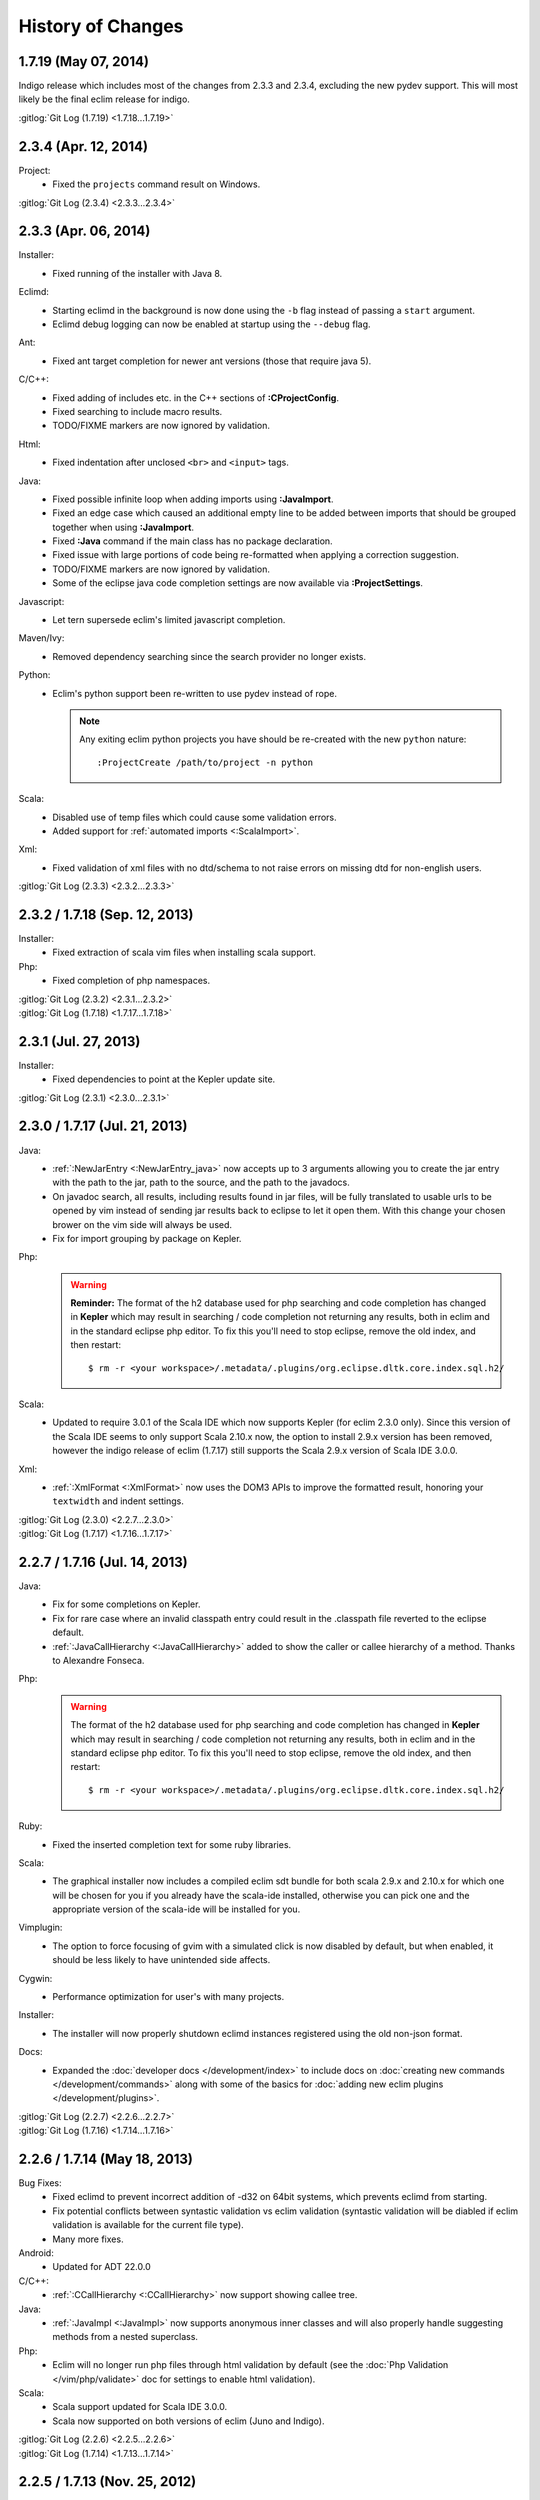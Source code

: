 .. Copyright (C) 2005 - 2014  Eric Van Dewoestine

   This program is free software: you can redistribute it and/or modify
   it under the terms of the GNU General Public License as published by
   the Free Software Foundation, either version 3 of the License, or
   (at your option) any later version.

   This program is distributed in the hope that it will be useful,
   but WITHOUT ANY WARRANTY; without even the implied warranty of
   MERCHANTABILITY or FITNESS FOR A PARTICULAR PURPOSE.  See the
   GNU General Public License for more details.

   You should have received a copy of the GNU General Public License
   along with this program.  If not, see <http://www.gnu.org/licenses/>.

History of Changes
==================

.. _1.7.19:

1.7.19 (May 07, 2014)
---------------------

Indigo release which includes most of the changes from 2.3.3 and 2.3.4,
excluding the new pydev support. This will most likely be the final eclim
release for indigo.

| :gitlog:`Git Log (1.7.19) <1.7.18...1.7.19>`

.. _2.3.4:

2.3.4 (Apr. 12, 2014)
---------------------

Project:
  - Fixed the ``projects`` command result on Windows.

| :gitlog:`Git Log (2.3.4) <2.3.3...2.3.4>`

.. _2.3.3:

2.3.3 (Apr. 06, 2014)
---------------------

Installer:
  - Fixed running of the installer with Java 8.

Eclimd:
  - Starting eclimd in the background is now done using the ``-b`` flag instead
    of passing a ``start`` argument.
  - Eclimd debug logging can now be enabled at startup using the ``--debug``
    flag.

Ant:
  - Fixed ant target completion for newer ant versions (those that require java
    5).

C/C++:
  - Fixed adding of includes etc. in the C++ sections of **:CProjectConfig**.
  - Fixed searching to include macro results.
  - TODO/FIXME markers are now ignored by validation.

Html:
  - Fixed indentation after unclosed ``<br>`` and ``<input>`` tags.

Java:
  - Fixed possible infinite loop when adding imports using **:JavaImport**.
  - Fixed an edge case which caused an additional empty line to be added between
    imports that should be grouped together when using **:JavaImport**.
  - Fixed **:Java** command if the main class has no package declaration.
  - Fixed issue with large portions of code being re-formatted when applying a
    correction suggestion.
  - TODO/FIXME markers are now ignored by validation.
  - Some of the eclipse java code completion settings are now available via
    **:ProjectSettings**.

Javascript:
  - Let tern supersede eclim's limited javascript completion.

Maven/Ivy:
  - Removed dependency searching since the search provider no longer exists.

Python:
  - Eclim's python support been re-written to use pydev instead of rope.

    .. note::

      Any exiting eclim python projects you have should be re-created with the
      new ``python`` nature:

      ::

        :ProjectCreate /path/to/project -n python

Scala:
  - Disabled use of temp files which could cause some validation errors.
  - Added support for :ref:`automated imports <:ScalaImport>`.

Xml:
  - Fixed validation of xml files with no dtd/schema to not raise errors on
    missing dtd for non-english users.

| :gitlog:`Git Log (2.3.3) <2.3.2...2.3.3>`

.. _2.3.2:
.. _1.7.18:

2.3.2 / 1.7.18 (Sep. 12, 2013)
------------------------------

Installer:
  - Fixed extraction of scala vim files when installing scala support.

Php:
  - Fixed completion of php namespaces.

| :gitlog:`Git Log (2.3.2) <2.3.1...2.3.2>`
| :gitlog:`Git Log (1.7.18) <1.7.17...1.7.18>`

.. _2.3.1:

2.3.1 (Jul. 27, 2013)
---------------------

Installer:
  - Fixed dependencies to point at the Kepler update site.

| :gitlog:`Git Log (2.3.1) <2.3.0...2.3.1>`

.. _2.3.0:
.. _1.7.17:

2.3.0 / 1.7.17 (Jul. 21, 2013)
------------------------------

Java:
  - :ref:`:NewJarEntry <:NewJarEntry_java>` now accepts up to 3 arguments
    allowing you to create the jar entry with the path to the jar, path to the
    source, and the path to the javadocs.
  - On javadoc search, all results, including results found in jar files, will
    be fully translated to usable urls to be opened by vim instead of sending
    jar results back to eclipse to let it open them. With this change your
    chosen brower on the vim side will always be used.
  - Fix for import grouping by package on Kepler.

Php:
  .. warning::

    **Reminder:** The format of the h2 database used for php searching and code
    completion has changed in **Kepler** which may result in searching / code
    completion not returning any results, both in eclim and in the standard
    eclipse php editor.  To fix this you'll need to stop eclipse, remove the old
    index, and then restart:

    ::

      $ rm -r <your workspace>/.metadata/.plugins/org.eclipse.dltk.core.index.sql.h2/

Scala:
  - Updated to require 3.0.1 of the Scala IDE which now supports Kepler (for
    eclim 2.3.0 only). Since this version of the Scala IDE seems to only support
    Scala 2.10.x now, the option to install 2.9.x version has been removed,
    however the indigo release of eclim (1.7.17) still supports the Scala 2.9.x
    version of Scala IDE 3.0.0.

Xml:
  - :ref:`:XmlFormat <:XmlFormat>` now uses the DOM3 APIs to improve the
    formatted result, honoring your ``textwidth`` and indent settings.

| :gitlog:`Git Log (2.3.0) <2.2.7...2.3.0>`
| :gitlog:`Git Log (1.7.17) <1.7.16...1.7.17>`

.. _2.2.7:
.. _1.7.16:

2.2.7 / 1.7.16 (Jul. 14, 2013)
------------------------------

Java:
  - Fix for some completions on Kepler.
  - Fix for rare case where an invalid classpath entry could result in the
    .classpath file reverted to the eclipse default.
  - :ref:`:JavaCallHierarchy <:JavaCallHierarchy>` added to show the caller or
    callee hierarchy of a method. Thanks to Alexandre Fonseca.

Php:
  .. warning::

    The format of the h2 database used for php searching and code completion has
    changed in **Kepler** which may result in searching / code completion not
    returning any results, both in eclim and in the standard eclipse php editor.
    To fix this you'll need to stop eclipse, remove the old index, and then
    restart:

    ::

      $ rm -r <your workspace>/.metadata/.plugins/org.eclipse.dltk.core.index.sql.h2/

Ruby:
  - Fixed the inserted completion text for some ruby libraries.

Scala:
  - The graphical installer now includes a compiled eclim sdt bundle for both
    scala 2.9.x and 2.10.x for which one will be chosen for you if you already
    have the scala-ide installed, otherwise you can pick one and the appropriate
    version of the scala-ide will be installed for you.

Vimplugin:
  - The option to force focusing of gvim with a simulated click is now disabled
    by default, but when enabled, it should be less likely to have unintended
    side affects.

Cygwin:
  - Performance optimization for user's with many projects.

Installer:
  - The installer will now properly shutdown eclimd instances registered using
    the old non-json format.

Docs:
  - Expanded the :doc:`developer docs </development/index>` to include docs on
    :doc:`creating new commands </development/commands>` along with some of the
    basics for :doc:`adding new eclim plugins </development/plugins>`.

| :gitlog:`Git Log (2.2.7) <2.2.6...2.2.7>`
| :gitlog:`Git Log (1.7.16) <1.7.14...1.7.16>`

.. _2.2.6:
.. _1.7.14:

2.2.6 / 1.7.14 (May 18, 2013)
------------------------------

Bug Fixes:
  - Fixed eclimd to prevent incorrect addition of -d32 on 64bit systems, which
    prevents eclimd from starting.
  - Fix potential conflicts between syntastic validation vs eclim validation
    (syntastic validation will be diabled if eclim validation is available for
    the current file type).
  - Many more fixes.

Android:
  - Updated for ADT 22.0.0

C/C++:
  - :ref:`:CCallHierarchy <:CCallHierarchy>` now support showing callee tree.

Java:
  - :ref:`:JavaImpl <:JavaImpl>` now supports anonymous inner classes and will
    also properly handle suggesting methods from a nested superclass.

Php:
  - Eclim will no longer run php files through html validation by default (see
    the :doc:`Php Validation </vim/php/validate>` doc for settings to enable
    html validation).

Scala:
  - Scala support updated for Scala IDE 3.0.0.
  - Scala now supported on both versions of eclim (Juno and Indigo).

| :gitlog:`Git Log (2.2.6) <2.2.5...2.2.6>`
| :gitlog:`Git Log (1.7.14) <1.7.13...1.7.14>`

.. _2.2.5:
.. _1.7.13:

2.2.5 / 1.7.13 (Nov. 25, 2012)
------------------------------

Eclim:
  - 1.7.13 and above will now support Eclipse 3.8 as well as 3.7.
  - Fix :ref:`:ProjectGrep <:ProjectGrep>` and :ref:`:ProjectTodo
    <:ProjectTodo>` to search in all of the project's links as well.
  - Other minor bug fixes.

| :gitlog:`Git Log (2.2.5) <2.2.4...2.2.5>`
| :gitlog:`Git Log (1.7.13) <1.7.12...1.7.13>`

.. _2.2.4:
.. _1.7.12:

2.2.4 / 1.7.12 (Nov. 18, 2012)
------------------------------

Eclim:
  - Updated :ref:`:ProjectTree <:ProjectTree>` and :ref:`:ProjectTab
    <:ProjectTab>` to support an arbitrary directory as an argument, allowing
    you to use the command for project's not managed by eclipse/eclim. :TreeTab
    has been removed since the update to :ProjectTab makes it redundant.
  - Creation of projects in nested directories in the eclipse workspace (vs at
    the root of the workspace) is now properly supported through eclim.

Android:
  - Updated for ADT 21.0.0.

C/C++:
  - Fix placement of some error markers.

Php:
  - Some indentation fixes.

| :gitlog:`Git Log (2.2.4) <2.2.3...2.2.4>`
| :gitlog:`Git Log (1.7.12) <1.7.11...1.7.12>`

.. _2.2.3:
.. _1.7.11:

2.2.3 / 1.7.11 (Oct. 19, 2012)
------------------------------

Eclim:
  - Fixes execution of eclim commands from vim on Windows when using the
    external nailgun client (vs the python client).

| :gitlog:`Git Log (2.2.3) <2.2.2...2.2.3>`
| :gitlog:`Git Log (1.7.11) <1.7.10...1.7.11>`

.. _2.2.2:
.. _1.7.10:

2.2.2 / 1.7.10 (Oct. 07, 2012)
------------------------------

Eclimd:
  - Updated eclimd script for Linux/OSX to supply reasonable defaults for heap
    and perm gen space if not already set by ~/.eclimrc.

C/C++:
  - Fixed C++ project creation to auto add the required C nature.
  - Fixed C/C++ issues introduced by the eclipse 4.2.1 release (project
    create/refresh and call hierarchy).

Java:
  - :JavaImportSort, :JavaImportClean, and :JavaImportMissing all removed in
    favor of a new command which performs the functionality of all three:
    :ref:`:JavaImportOrganize <:JavaImportOrganize>`
  - The vim option g:EclimJavaImportExclude has been replaced with the eclim
    setting :ref:`org.eclim.java.import.exclude <org.eclim.java.import.exclude>`.
  - The vim option g:EclimJavaImportPackageSeparationLevel has been replaced
    with the eclim setting :ref:`org.eclim.java.import.package_separation_level
    <org.eclim.java.import.package_separation_level>`.
  - g:EclimJavaBeanInsertIndexed vim variable removed in favor of suffixing
    :JavaGetSet methods with '!'.
  - :JavaCorrect, :JavaImpl, :JavaDelegate, :JavaConstructor, and :JUnitImpl
    all now perform their code manipulations using eclipse operations.
  - Initial support added for running :JavaSearch commands from source file
    results (library source files) not in a project.
  - g:EclimJavaCheckstyleOnSave replaced with the eclim setting
    :ref:`org.eclim.java.checkstyle.onvalidate
    <org.eclim.java.checkstyle.onvalidate>`.
  - g:EclimJavaSrcValidate renamed to g:EclimJavaValidate.
  - :JUnitExecute replaced with a new and improved :ref:`:JUnit <:JUnit>`
    command.
  - Added the command :ref:`:JUnitFindTest <:JUnitFindTest>` to open the
    corresponding test for the current file.
  - Removed :Javac command since eclipse's continuous incremental builds
    typically make the :Javac call a no op, and in cases where you need to
    induce compilation, :ref:`:ProjectBuild <:ProjectBuild>` does so in a
    language agnostic way.
  - Added :ref:`:JavaMove <:JavaMove>` command to move a java source file from
    one package to another.
  - Added :ref:`:JavaDocPreview <:JavaDocPreview>` to display the javadoc of
    the element under the cursor in vim's preview window.

| :gitlog:`Git Log (2.2.2) <2.2.1...2.2.2>`
| :gitlog:`Git Log (1.7.10) <1.7.9...1.7.10>`

.. _1.7.9:

1.7.9 (Sep. 09, 2012)
---------------------

Scala:
  - Add support for scala :doc:`code completion </vim/scala/complete>`,
    :doc:`code validation </vim/scala/validate>`, and :doc:`element definition
    searches </vim/scala/search>`.

:gitlog:`Git Log (1.7.9) <1.7.8...1.7.9>`

.. _2.2.1:
.. _1.7.8:

2.2.1 / 1.7.8 (Sep. 01, 2012)
-----------------------------

Documentation:
  - Redesigned the eclim website using the
    `sphinx bootstrap theme <https://github.com/ervandew/sphinx-bootstrap-theme>`_.
  - Reorganized many of the docs to consolidate similar features to hopefully
    make them easier to find and make the docs less sprawling.
  - Improved the translation of the docs to vim help files.

Android:
  - Eclim now has support for :ref:`creating android projects
    <gettingstarted-android>`.

Java:
  - Fixed searching for JDK classes on OSX.
  - Added support for searching for inner classes and their methods.
  - Fixed remaining tab vs spaces indenting related issues with code added via
    eclipse.

Vimplugin:
  - Fixed disabling of conflicting Eclipse keybindings on Juno while the
    embedded vim has focus (fixes usage of Ctrl+V for blockwise visual
    selections).

| :gitlog:`Git Log (2.2.1) <2.2.0...2.2.1>`
| :gitlog:`Git Log (1.7.8) <1.7.7...1.7.8>`

.. _2.2.0:
.. _1.7.7:

2.2.0 / 1.7.7 (Aug. 07, 2012)
-----------------------------

Eclipse:
  - Eclim 2.2.0 and above now requires Java 6 or later.
  - Eclim 2.2.0 and above now requires the latest version of eclipse (Juno,
    4.2).

Eclimd:
  - Updated eclimd script to always set the jvm architecture argument,
    preventing possible issue starting eclimd on OSX if the default
    architecture order of the java executable doesn't match the eclipse
    architecture.

C/C++:
  - Semantic errors are now included in the validation results.
  - Added folding support to C/C++ call hierarchy buffer.
  - :ref:`:ProjectRefresh <:ProjectRefresh>` now waits on the C/C++ indexer to
    finish before returning focus to the user.
  - Fixed auto selecting of the tool chain when creating C/C++ projects from
    eclim.
  - Fixed :ref:`:CCallHierarchy <:CCallHierarchy>` from possibly using a cached
    version of the file resulting in incorrect or no results.

Java:
  - Fixed inserted code from :ref:`:JavaCorrect <:JavaCorrect>` when file
    format is 'dos'.
  - Fixed off by one issue prevent several code correction suggestions from
    being suggested.

Ruby:
  - Fixed to prompt for the path to the ruby interpreter if necessary when
    importing a ruby project or adding the ruby nature to an existing project.

Vimplugin:
  - Fixed executing of some operations when vim is currently in insert mode
    (opening new file from eclipse in a new external vim tab, using "Save As"
    from eclipse, and jumping to a line number from the project tree etc.)

| :gitlog:`Git Log (2.2.0) <1.7.6...2.2.0>`
| :gitlog:`Git Log (1.7.7) <1.7.6...1.7.7>`

.. _1.7.6:

1.7.6 (Jun. 07, 2012)
----------------------

Bug Fixes:
  - Couple other minor bug fixes.

Installer:
  - Fixed install location of eclim's vim help files (broken in the previous
    release).

:gitlog:`Git Log (1.7.6) <1.7.5...1.7.6>`

.. _1.7.5:

1.7.5 (Jun. 03, 2012)
----------------------

.. note::

  This release is not compatible with Eclipse Juno (4.2). The next major
  release of eclim (2.2.0) will be built for Juno.

Installer:
  - Added :ref:`uninstall <uninstall>` support to the eclim installer.
  - Updated the installer to fully embrace eclipse's provisioning framework
    (p2).

Common:
  - Added :ref:`:ProjectTreeToggle <:ProjectTreeToggle>`.

Vimplugin
  - Fixed key binding conflict handling to not inadvertently switch your key
    binding scheme back to the default scheme.

Java:
  - Added support for importing the necessary type during code completion.
  - Improved location of a project's main class for the :ref:`:Java <:Java>`
    command, when not explicitly set.

:gitlog:`Git Log (1.7.5) <1.7.4...1.7.5>`

.. _1.7.4:

1.7.4 (Apr. 22, 2012)
----------------------

Bug Fixes:
  - Fixed possible NPE saving eclim settings.
  - Several other small bug fixes.

C/C++:
  - Fixed code completion by disabling the use of temp files.

Java:
  - Fixed :Java on windows as well as handling of stdin for ant 1.8.2+.

:gitlog:`Git Log (1.7.4) <1.7.3...1.7.4>`

.. _1.7.3:

1.7.3 (Mar. 18, 2012)
----------------------

Bug Fixes:
  - Lots of various bug fixes.

Common:
  - Added :ref:`:ProjectBuild <:ProjectBuild>` to build the current or
    supplied project.
  - Updated :ref:`:ProjectProblems <:ProjectProblems>` to support optional bang
    (`:ProjectProblems!`) to only show project errors.
  - Updating eclipse's :doc:`local history </vim/core/history>` when writing
    in vim is now only enabled by default when gvim is opened from the eclipse
    gui.

C/C++:
  - Fixed project creation issue encountered on some systems.

Java:
  - Added project settings for specifying default jvm args for
    :ref:`:Java <:Java>` and default args for :Javac.
  - Code inserted by
    :ref:`:JavaConstructor <:JavaConstructor>`,
    :ref:`:JavaGetSet <:JavaGetSet>`,
    :ref:`:JavaImpl <:JavaImpl>`,
    :ref:`:JavaDelegate <:JavaDelegate>`, and
    :ref:`:JUnitImpl <:JUnitImpl>`
    is now formatted according to the eclipse code formatter settings
    configured from the eclipse gui.

Maven:
  - Now when saving your pom.xml file your .classpath will be
    :ref:`auto updated <classpath-maven-pom>` with the dependencies found in
    your pom.xml.

Php:
  - Now handles completion from within php short tags.

:gitlog:`Git Log (1.7.3) <1.7.2...1.7.3>`

:doc:`/archive/changes`
